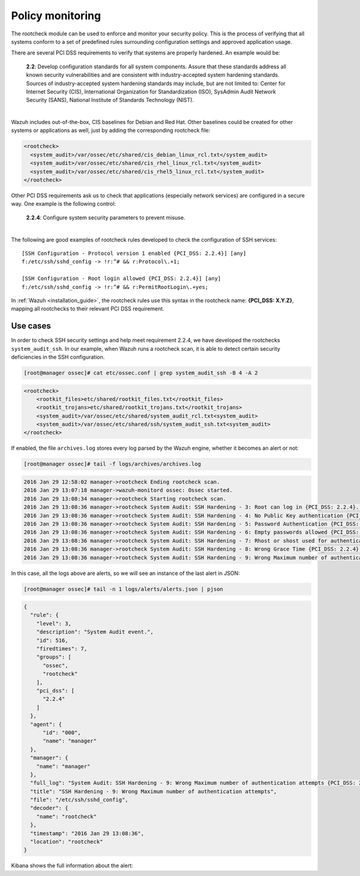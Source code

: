 .. Copyright (C) 2022 Wazuh, Inc.

.. meta::
  :description: There are several PCI DSS requirements to verify that systems are properly hardened. Learn more about policy monitoring here.
  
.. _pci_dss_policy_monitoring:

Policy monitoring
=================

The rootcheck module can be used to enforce and monitor your security policy. This is the process of verifying that all systems conform to a set of predefined rules surrounding configuration settings and approved application usage.

There are several PCI DSS requirements to verify that systems are properly hardened. An example would be:

  | **2.2**: Develop configuration standards for all system components. Assure that these standards address all known security vulnerabilities and are consistent with industry-accepted system hardening standards.
  | Sources of industry-accepted system hardening standards may include, but are not limited to: Center for Internet Security (CIS), International Organization for Standardization (ISO), SysAdmin Audit Network Security (SANS), National Institute of Standards Technology (NIST).
  |

Wazuh includes out-of-the-box, CIS baselines for Debian and Red Hat.  Other baselines could be created for other systems or applications as well, just by adding the corresponding rootcheck file:

.. code-block:: xml

    <rootcheck>
      <system_audit>/var/ossec/etc/shared/cis_debian_linux_rcl.txt</system_audit>
      <system_audit>/var/ossec/etc/shared/cis_rhel_linux_rcl.txt</system_audit>
      <system_audit>/var/ossec/etc/shared/cis_rhel5_linux_rcl.txt</system_audit>
    </rootcheck>

Other PCI DSS requirements ask us to check that applications (especially network services) are configured in a secure way. One example is the following control:

  | **2.2.4**: Configure system security parameters to prevent misuse.
  |

The following are good examples of rootcheck rules developed to check the configuration of SSH services:

::

    [SSH Configuration - Protocol version 1 enabled {PCI_DSS: 2.2.4}] [any]
    f:/etc/ssh/sshd_config -> !r:^# && r:Protocol\.+1;

    [SSH Configuration - Root login allowed {PCI_DSS: 2.2.4}] [any]
    f:/etc/ssh/sshd_config -> !r:^# && r:PermitRootLogin\.+yes;

In :ref:`Wazuh <installation_guide>`, the rootcheck rules use this syntax in the rootcheck name: **{PCI_DSS: X.Y.Z}**, mapping all rootchecks to their relevant PCI DSS requirement.

Use cases
---------

In order to check SSH security settings and help meet requirement 2.2.4, we have developed the rootchecks ``system_audit_ssh``. In our example, when Wazuh runs a rootcheck scan, it is able to detect certain security deficiencies in the SSH configuration.

.. code-block:: console

    [root@manager ossec]# cat etc/ossec.conf | grep system_audit_ssh -B 4 -A 2

.. code-block:: xml
    :class: output

    <rootcheck>
        <rootkit_files>etc/shared/rootkit_files.txt</rootkit_files>
        <rootkit_trojans>etc/shared/rootkit_trojans.txt</rootkit_trojans>
        <system_audit>/var/ossec/etc/shared/system_audit_rcl.txt<system_audit>
        <system_audit>/var/ossec/etc/shared/ssh/system_audit_ssh.txt<system_audit>
    </rootcheck>

If enabled, the file ``archives.log`` stores every log parsed by the Wazuh engine, whether it becomes an alert or not:

.. code-block:: console

    [root@manager ossec]# tail -f logs/archives/archives.log

.. code-block:: none
    :class: output

    2016 Jan 29 12:58:02 manager->rootcheck Ending rootcheck scan.
    2016 Jan 29 13:07:18 manager->wazuh-monitord ossec: Ossec started.
    2016 Jan 29 13:08:34 manager->rootcheck Starting rootcheck scan.
    2016 Jan 29 13:08:36 manager->rootcheck System Audit: SSH Hardening - 3: Root can log in {PCI_DSS: 2.2.4}. File: /etc/ssh/sshd_config. Reference: 3 .
    2016 Jan 29 13:08:36 manager->rootcheck System Audit: SSH Hardening - 4: No Public Key authentication {PCI_DSS: 2.2.4}. File: /etc/sshd/sshd_config. Reference: 4 .
    2016 Jan 29 13:08:36 manager->rootcheck System Audit: SSH Hardening - 5: Password Authentication {PCI_DSS: 2.2.4}. File: /etc/sshd/sshd_config. Reference: 5 .
    2016 Jan 29 13:08:36 manager->rootcheck System Audit: SSH Hardening - 6: Empty passwords allowed {PCI_DSS: 2.2.4}. File: /etc/sshd/sshd_config. Reference: 6 .
    2016 Jan 29 13:08:36 manager->rootcheck System Audit: SSH Hardening - 7: Rhost or shost used for authentication {PCI_DSS: 2.2.4}. File: /etc/sshd/sshd_config. Reference: 7 .
    2016 Jan 29 13:08:36 manager->rootcheck System Audit: SSH Hardening - 8: Wrong Grace Time {PCI_DSS: 2.2.4}. File: /etc/sshd/sshd_config. Reference: 8 .
    2016 Jan 29 13:08:36 manager->rootcheck System Audit: SSH Hardening - 9: Wrong Maximum number of authentication attempts {PCI_DSS: 2.2.4}. File: /etc/sshd/sshd_config. Reference: 9 .

In this case, all the logs above are alerts, so we will see an instance of the last alert in JSON:

.. code-block:: console

    [root@manager ossec]# tail -n 1 logs/alerts/alerts.json | pjson

.. code-block:: json
    :class: output

    {
      "rule": {
        "level": 3,
        "description": "System Audit event.",
        "id": 516,
        "firedtimes": 7,
        "groups": [
          "ossec",
          "rootcheck"
        ],
        "pci_dss": [
          "2.2.4"
        ]
      },
      "agent": {
          "id": "000",
          "name": "manager"
      },
      "manager": {
        "name": "manager"
      },
      "full_log": "System Audit: SSH Hardening - 9: Wrong Maximum number of authentication attempts {PCI_DSS: 2.2.4}. File: /etc/ssh/sshd_config. Reference: 9 .",
      "title": "SSH Hardening - 9: Wrong Maximum number of authentication attempts",
      "file": "/etc/ssh/sshd_config",
      "decoder": {
        "name": "rootcheck"
      },
      "timestamp": "2016 Jan 29 13:08:36",
      "location": "rootcheck"
    }

Kibana shows the full information about the alert:

.. thumbnail:: ../images/pci/policy_monitoring_1.png
    :title: Alert visualization on Kibana Discover
    :align: center
    :width: 100%

.. thumbnail:: ../images/pci/policy_monitoring_2.png
    :title: Wazuh PCI DSS dashboard showing PCI DSS 2. alerts
    :align: center
    :width: 100%

.. thumbnail:: ../images/pci/p_monitoring_pci.png
    :title: Wazuh App PCI DSS section showing PCI DSS 2. alerts
    :align: center
    :width: 100%
